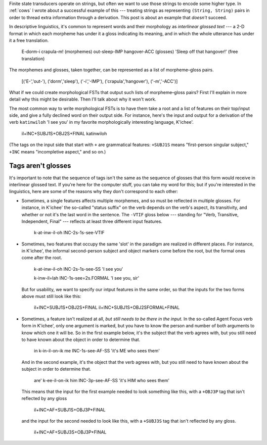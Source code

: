 .. post:: 4 Aug 2018
   :tags: cloudburst, linguistics
   :excerpt:


.. default-role:: literal



Finite state transducers operate on strings, but often we want to use those
strings to encode some higher type.  In :ref:`cows` I wrote about a successful
example of this --- treating strings as representing `(String, String)` pairs
in order to thread extra information through a derivation. This post is about
an example that *doesn't* succeed.

In descriptive linguistics, it's common to represent words and their morphology
as *interlinear glossed text* --- a 2-D format in which each morpheme has under it
a gloss indicating its meaning, and in which the whole utterance has under it a free
translation.

   E-dorm-i      crapula-m!      (morphemes)
   out-sleep-IMP hangover-ACC    (glosses)
   'Sleep off that hangover!'    (free translation)

The morphemes and glosses, taken together, can be represented as a list of
morpheme–gloss pairs.

   [('E-','out-'), ('dorm','sleep'), ('-i','-IMP'), ('crapula','hangover'), ('-m','-ACC')]

What if we could create morphological FSTs that output such lists of morpheme–gloss
pairs? First I'll explain in more detail why this might be desirable. Then I'll
talk about why it won't work.




The most common way to write morphological FSTs is to have them take a root and a list
of features on their top/input side, and give a fully declined word on their output side.
For instance, here's the input and output for a derivation of the verb
`katinwiloh` 'I see you' in my favorite morphologically interesting language, K'ichee'.

   il+INC+SUBJ1S+OBJ2S+FINAL
   katinwiloh

(The tags on the input side that start with `+` are grammatical features: `+SUBJ1S` means
"first-person singular subject," `+INC` means "incompletive aspect," and so on.)

Tags aren't glosses
...................

It's important to note that the sequence of tags isn't the same as the sequence
of glosses that this form would receive in interlinear glossed text. If you're here for
the computer stuff, you can take my word for this; but if you're interested in the
linguistics, here are some of the reasons why they don't correspond to each other:

* Sometimes, a single features affects multiple morphemes, and so must be reflected
  in multiple glosses. For instance, in K'ichee' the so-called "status suffix" on the
  verb depends on the verb's aspect, its transitivity, and whether or not it's
  the last word in the sentence. The `-VTIF` gloss below --- standing for
  "Verb, Transitive, Independent, Final" --- reflects at least three different
  input features.

     k-at-inw-il-oh
     INC-2s-1s-see-VTIF

* Sometimes, two features that occupy the same 'slot' in the paradigm are realized
  in different places. For instance, in K'ichee', the informal second-person subject
  and object markers come before the root, but the formal ones come after the root.

      k-at-inw-il-oh
      INC-2s-1s-see-SS
      'I see you'

      k-inw-il=lah
      INC-1s-see=2s.FORMAL
      'I see you, sir'

  But for usability, we want to specify our intput features in the same order, so
  that the inputs for the two forms above must still look like this:

      il+INC+SUBJ1S+OBJ2S+FINAL
      il+INC+SUBJ1S+OBJ2SFORMAL+FINAL

* Sometimes, a feature isn't realized at all, *but still needs to be there in
  the input.* In the so-called Agent Focus verb form in K'ichee', only one
  argument is marked, but you have to know the person and number of both
  arguments to know which one it will be. So in the first example below, it's
  the subject that the verb agrees with, but you still need to have known about
  the object in order to determine that.

      in k-in-il-on-ik
      me INC-1s-see-AF-SS
      'it's ME who sees them'

  And in the second example, it's the object that the verb agrees with, but you
  still need to have known about the subject in order to determine that.

      are' k-ee-il-on-ik
      him  INC-3p-see-AF-SS
      'it's HIM who sees them'

  This means that the input for the first example needed to look something like
  this, with a `+OBJ3P` tag that isn't reflected by any gloss

      il+INC+AF+SUBJ1S+OBJ3P+FINAL

  and the input for the second needed to look like this, with a `+SUBJ3S` tag
  that isn't reflected by any gloss.

      il+INC+AF+SUBJ3S+OBJ3P+FINAL




